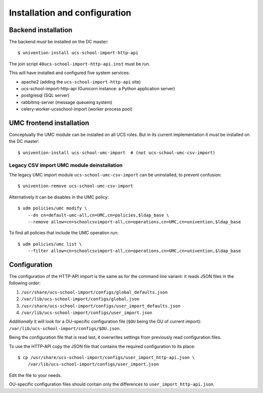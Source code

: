 Installation and configuration
==============================

Backend installation
--------------------

The backend *must* be installed on the DC master::

	$ univention-install ucs-school-import-http-api

The join script ``40ucs-school-import-http-api.inst`` must be run.

This will have installed and configured five system services:

* apache2 (adding the ``ucs-school-import-http-api`` site)
* ucs-school-import-http-api (Gunicorn instance: a Python application server)
* postgresql (SQL server)
* rabbitmq-server (message queueing system)
* celery-worker-ucsschool-import (worker process pool)

UMC frontend installation
-------------------------

Conceptually the UMC module can be installed on all UCS roles.
But in its current implementation it *must* be installed on the DC master::

	$ univention-install ucs-school-umc-import  # (not ucs-school-umc-csv-import)

Legacy CSV import UMC module deinstallation
~~~~~~~~~~~~~~~~~~~~~~~~~~~~~~~~~~~~~~~~~~~

The legacy UMC import module ``ucs-school-umc-csv-import`` can be uninstalled, to prevent confusion::

	$ univention-remove ucs-school-umc-csv-import

Alternatively it can be disables in the UMC policy::

	$ udm policies/umc modify \
	    --dn cn=default-umc-all,cn=UMC,cn=policies,$ldap_base \
	    --remove allow=cn=schoolcsvimport-all,cn=operations,cn=UMC,cn=univention,$ldap_base

To find all policies that include the UMC operation run::

	$ udm policies/umc list \
	    --filter allow=cn=schoolcsvimport-all,cn=operations,cn=UMC,cn=univention,$ldap_base


Configuration
-------------

The configuration of the HTTP-API import is the same as for the command line variant: it reads JSON files in the following order:

1. ``/usr/share/ucs-school-import/configs/global_defaults.json``
2. ``/var/lib/ucs-school-import/configs/global.json``
3. ``/usr/share/ucs-school-import/configs/user_import_defaults.json``
4. ``/var/lib/ucs-school-import/configs/user_import.json``

*Additionally* it will look for a OU-specific configuration file (``$OU`` being the OU of current import): ``/var/lib/ucs-school-import/configs/$OU.json``.

Being the configuration file that is read last, it overwrites settings from previously read configuration files.

To use the HTTP-API copy the JSON file that contains the required configuration to its place::

	$ cp /usr/share/ucs-school-import/configs/user_import_http-api.json \
	    /var/lib/ucs-school-import/configs/user_import.json

Edit the file to your needs.

OU-specific configuration files should contain only the differences to ``user_import_http-api.json``.
